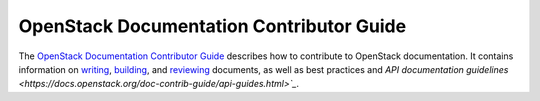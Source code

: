 #########################################
OpenStack Documentation Contributor Guide
#########################################

The `OpenStack Documentation Contributor Guide
<https://docs.openstack.org/doc-contrib-guide/index.html>`_ describes how to
contribute to OpenStack documentation. It contains information on
`writing
<https://docs.openstack.org/doc-contrib-guide/writing-docs.html>`_,
`building
<https://docs.openstack.org/doc-contrib-guide/docs-builds.html>`_, and
`reviewing
<https://docs.openstack.org/doc-contrib-guide/docs-review.html>`_ documents,
as well as best practices and `API documentation guidelines
<https://docs.openstack.org/doc-contrib-guide/api-guides.html>`_`.
